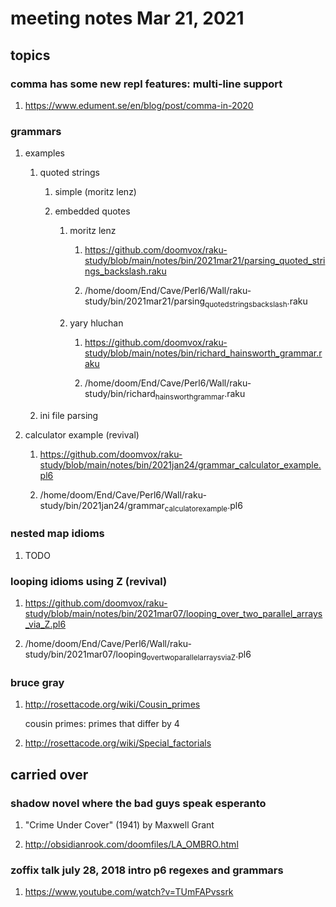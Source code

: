* meeting notes Mar 21, 2021
** topics
*** comma has some new repl features: multi-line support
**** https://www.edument.se/en/blog/post/comma-in-2020
*** grammars
**** examples 
***** quoted strings
****** simple (moritz lenz)
****** embedded quotes
******* moritz lenz 
******** https://github.com/doomvox/raku-study/blob/main/notes/bin/2021mar21/parsing_quoted_strings_backslash.raku
******** /home/doom/End/Cave/Perl6/Wall/raku-study/bin/2021mar21/parsing_quoted_strings_backslash.raku
******* yary hluchan
******** https://github.com/doomvox/raku-study/blob/main/notes/bin/richard_hainsworth_grammar.raku
******** /home/doom/End/Cave/Perl6/Wall/raku-study/bin/richard_hainsworth_grammar.raku
***** ini file parsing
**** calculator example (revival)
***** https://github.com/doomvox/raku-study/blob/main/notes/bin/2021jan24/grammar_calculator_example.pl6
***** /home/doom/End/Cave/Perl6/Wall/raku-study/bin/2021jan24/grammar_calculator_example.pl6
*** nested map idioms 
**** TODO
*** looping idioms using Z (revival)
**** https://github.com/doomvox/raku-study/blob/main/notes/bin/2021mar07/looping_over_two_parallel_arrays_via_Z.pl6
**** /home/doom/End/Cave/Perl6/Wall/raku-study/bin/2021mar07/looping_over_two_parallel_arrays_via_Z.pl6

*** bruce gray
**** http://rosettacode.org/wiki/Cousin_primes 
cousin primes: primes that differ by 4
**** http://rosettacode.org/wiki/Special_factorials


** carried over
*** shadow novel where the bad guys speak esperanto
****  "Crime Under Cover" (1941) by Maxwell Grant
****  http://obsidianrook.com/doomfiles/LA_OMBRO.html

*** zoffix talk july 28, 2018 intro p6 regexes and grammars
**** https://www.youtube.com/watch?v=TUmFAPvssrk
